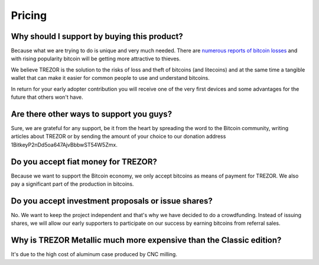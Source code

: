 Pricing
=======

Why should I support by buying this product?
--------------------------------------------

Because what we are trying to do is unique and very much needed. There are `numerous reports of bitcoin losses <https://bitcointalk.org/index.php?topic=83794.0>`_ and with rising popularity bitcoin will be getting more attractive to thieves.

We believe TREZOR is the solution to the risks of loss and theft of bitcoins (and litecoins) and at the same time a tangible wallet that can make it easier for common people to use and understand bitcoins.

In return for your early adopter contribution you will receive one of the very first devices and some advantages for the future that others won't have.

Are there other ways to support you guys?
-----------------------------------------

Sure, we are grateful for any support, be it from the heart by spreading the word to the Bitcoin community, writing articles about TREZOR or by sending the amount of your choice to our donation address 1BitkeyP2nDd5oa647AjvBbbwST54W5Zmx.

Do you accept fiat money for TREZOR?
------------------------------------

Because we want to support the Bitcoin economy, we only accept bitcoins as means of payment for TREZOR. We also pay a significant part of the production in bitcoins.

Do you accept investment proposals or issue shares?
---------------------------------------------------

No. We want to keep the project independent and that's why we have decided to do a crowdfunding. Instead of issuing shares, we will allow our early supporters to participate on our success by earning bitcoins from referral sales.

Why is TREZOR Metallic much more expensive than the Classic edition?
--------------------------------------------------------------------

It's due to the high cost of aluminum case produced by CNC milling.
